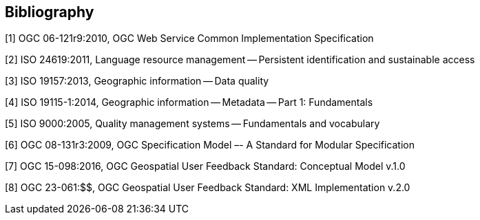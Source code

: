 [bibliography]
[[Bibliography]]
== Bibliography

[1] OGC 06-121r9:2010, OGC Web Service Common Implementation Specification

[2] ISO 24619:2011, Language resource management -- Persistent identification and sustainable access

[3] ISO 19157:2013, Geographic information -- Data quality

[4] ISO 19115-1:2014, Geographic information -- Metadata -- Part 1: Fundamentals

[5] ISO 9000:2005,  Quality management systems -- Fundamentals and vocabulary

[6] OGC 08-131r3:2009, OGC Specification Model –- A Standard for Modular Specification

[7] OGC 15-098:2016, OGC Geospatial User Feedback Standard: Conceptual Model v.1.0

[8] OGC 23-061:$$, OGC Geospatial User Feedback Standard: XML Implementation v.2.0